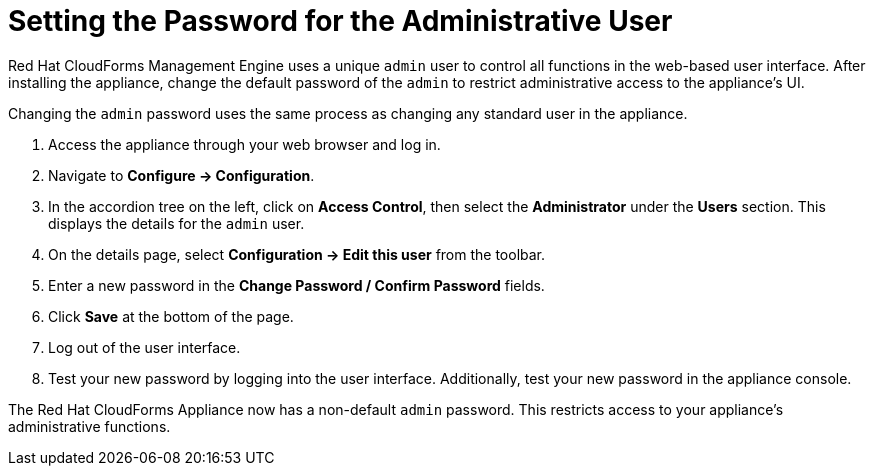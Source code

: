 [[_chap_red_hat_cloudforms_security_guide_setting_the_password_for_the_administrative_user]]
= Setting the Password for the Administrative User

Red Hat CloudForms Management Engine uses a unique `admin` user to control all functions in the web-based user interface.
After installing the appliance, change the default password of the `admin` to restrict administrative access to the appliance's UI.

Changing the `admin` password uses the same process as changing any standard user in the appliance.

. Access the appliance through your web browser and log in.
. Navigate to *Configure → Configuration*.
. In the accordion tree on the left, click on *Access Control*, then select the *Administrator* under the *Users* section.
  This displays the details for the `admin` user.
. On the details page, select *Configuration → Edit this user* from the toolbar.
. Enter a new password in the *Change Password / Confirm Password* fields.
. Click *Save* at the bottom of the page.
. Log out of the user interface.
. Test your new password by logging into the user interface. Additionally, test your new password in the appliance console.

The Red Hat CloudForms Appliance now has a non-default `admin` password.
This restricts access to your appliance's administrative functions.
